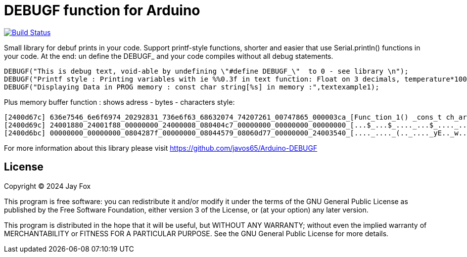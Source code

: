 = DEBUGF function for Arduino =

image:https://travis-ci.org/arduino-libraries/SD.svg?branch=master[Build Status, link=https://travis-ci.org/arduino-libraries/SD]

Small library for debuf prints in your code.
Support printf-style functions, shorter and easier that use Serial.println() functions in your code. At the end: un define the DEBUGF_ and your code compiles without all debug statements.

```ruby
DEBUGF("This is debug text, void-able by undefining \"#define DEBUGF_\"  to 0 - see library \n");
DEBUGF("Printf style : Printing variables with ie %%0.3f in text function: Float on 3 decimals, temperature*100 =  %0.3f\n\n",temperature*100);
DEBUGF("Displaying Data in PROG memory : const char string[%s] in memory :",textexample1);
```

Plus memory buffer function : shows adress - bytes - characters style:
```ruby
[2400d67c] 636e7546_6e6f6974_20292831_736e6f63_68632074_74207261_00747865_000003ca_[Func_tion_1() _cons_t ch_ar t_ext._...._]
[2400d69c] 24001880_24001f88_00000000_24000008_080404c7_00000000_00000000_00000000_[...$_...$_...._...$_...._...._...._...._]
[2400d6bc] 00000000_00000000_0804287f_00000000_08044579_08060d77_00000000_24003540_[...._...._(.._...._yE.._w..._...._@5.$_]
``` 

For more information about this library please visit 
https://github.com/javos65/Arduino-DEBUGF

== License ==

Copyright (C) 2024 Jay Fox


This program is free software: you can redistribute it and/or modify
it under the terms of the GNU General Public License as published by
the Free Software Foundation, either version 3 of the License, or
(at your option) any later version.

This program is distributed in the hope that it will be useful,
but WITHOUT ANY WARRANTY; without even the implied warranty of
MERCHANTABILITY or FITNESS FOR A PARTICULAR PURPOSE.  See the
GNU General Public License for more details.


